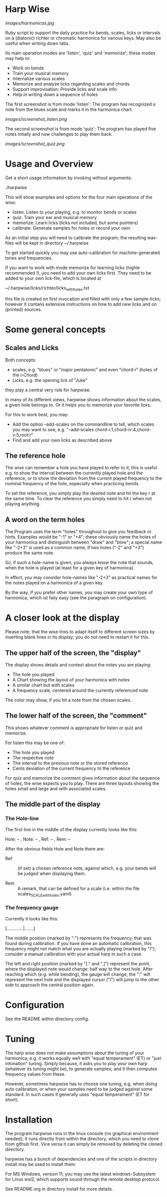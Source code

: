 # -*- fill-column: 74 -*-

* Harp Wise

  [[images/harmonicas.jpg]]

  Ruby script to support the daily practice for bends, scales, licks or
  intervals on a (diatonic) richter or chromatic harmonica for various
  keys. May also be useful when writing down tabs.

  Its main operation modes are 'listen', 'quiz' and 'memorize'; these
  modes may help to:

  - Work on bends
  - Train your musical memory
  - Internalize various scales
  - Memorize and analyze licks regarding scales and chords
  - Support improvisation: Provide licks and scale info
  - Help in writing down a sequence of holes

    
  The first screenshot is from mode 'listen': The program has recognized a
  note from the blues scale and marks it in the harmonica chart.
  
  [[images/screenshot_listen.png]]

  The second screenshot is from mode 'quiz': The program has played five
  notes intially and now challenges to play them back.
  
  [[images/screenshot_quiz.png]]

* Usage and Overview

  Get a short usage information by invoking without arguments:
  
    ./harpwise


  This will show examples and options for the four main operations of the
  wise: 
  
  - listen: Listen to your playing, e.g. to monitor bends or scales
  - quiz: Train your ear and musical memory
  - memorize: Learn licks (licks not included, but some pointers)
  - calibrate: Generate samples for holes or record your own

  As an initial step you will need to calibrate the program; the resulting
  wav-files will be kept in directory ~/.harpwise

  To get started quickly you may use auto-calibration for
  machine-generated tones and frequencies.

  If you want to work with mode memorize for learning licks (highle
  recommended !), you need to add your own licks first.
  They need to be added to your own lick-file, which is located at

  ~/.harpwise/licks/richter/licks_with_holes.txt

  this file is created on first invocation and filled with only a few
  sample-licks; however it contans extensive instructions on how to add
  new licks and on (printed) sources.

* Some general concepts
** Scales and Licks

   Both concepts:

   - scales, e.g. "blues" or "major pentatonic" and even "chord-i" (holes
     of the i-Chord)
   - Licks, e.g. the opening lick of "Juke"

   they play a central very role for harpwise.

   In many of its different views, harpwise shows information about the scales,
   a given hole belongs to. Or it helps you to memorize your favorite licks.

   For this to work best, you may:

   - Add the option --add-scales on the commandline to tell, which scales
     you may want to see, e.g. "--add-scales chord-i:1,chord-iv:4,chord-v:5,root:r"
   - Find and add your own licks as described above
   
** The reference hole

   The wise can remember a hole you have played to refer to it; this is
   useful e.g. to show the interval between the currently played hole and
   the reference, or to show the deviation from the current played
   frequency to the nominal frequency of the hole, especially when
   practicing bends.

   To set the reference, you simply play the desired note and hit the key
   r at the same time. To clear the reference you simply need to hit r
   when not playing anything.

** A word on the term holes

   The Program uses the term "holes" throughout to give you feedback or
   hints.  Examples would be "-1" or "+4"; these obviously name the holes
   of your harmonica and distinguish between "draw" and "blow"; a special
   name like "-2+3" is used as a common name, if two holes ("-2" and "+3")
   produce the same note.

   So, if such a hole-name is given, you always know the note that sounds,
   when the hole is played (at least for a given key of harmonica).

   In effect, you may consider hole-names like "-2+3" as practical names
   for the notes played on a harmonica of a given key.

   By the way, if you prefer other names, you may create your own type of
   harmonica, which ist faily easy (see the paragraph on configuration).

* A closer look at the display

  Please note, that the wise tries to adapt itself to different screen
  sizes by inserting blank lines in its display; you do not need to
  restart it for this.

** The upper half of the screen, the "display"

   The display shows details and context about the notes you are playing:

   - The hole you played
   - A Chart showing the layout of your harmonica with notes
   - A similar chart but with scales
   - A frequency scale, centered around the currently referenced note

   The color may show, if you hit a note from the chosen scales.

** The lower half of the screen, the "comment"

   This shows whatever comment is appropriate for listen or quiz and memorize. 

   For listen this may be one of:

   - The hole you played
   - The respective note
   - The interval to the previous note or the stored reference
   - Cents deviation of the current frequency to the reference


   For quiz and memorize the comment gives information about the sequence
   of holes, the wise expects you to play. There are three layouts showing
   the holes small and large and with associated scales.
   
** The middle part of the display
*** The Hole-line
    
    The first line in the middle of the display currently looks like this:

    Hole:   -- , Note:  -- , Ref:   -- ,  Rem: --

    After the obvious fields Hole and Note there are:
    
    - Ref :: (if set) a chosen reference note, against which, e.g. your
      bends will be judged when displaying them.

    - Rem :: A remark, that can be defined for a scale (i.e. within the
      file scales_SCALE_with_holes.yaml)

*** The frequency gauge

    Currently it looks like this:

    [..........:..|.......]

    The middle position (marked by ":") represents the frequency, that was
    found during calibration. If you have done an automatic calibration,
    this frequency might not match what you are actually playing (marked by
    "I"); consider a manual calibration with your actual harp in such a
    case.

    The left and right position (marked by "[." and ".]") represent the
    point, where the displayed note would change: half way to the next
    hole. After reaching which (e.g. while bending), the gauge will change,
    the ":" will represent the next hole and the displayed cursor ("I")
    will jump to the other side to approach the central position again.

* Configuration

  See the README within directory config.

* Tuning

  The harp wise does not make assumptions about the tuning of
  your harmonica; e.g. it works equally well with "equal temperament" (ET)
  or "just intonation" tuning.  Simply because, it asks you to play your
  own harp (whatever its tuning might be), to generate samples; and it
  then computes frequency values from these.
  
  However, sometimes harpwise has to choose one tuning,
  e.g. when doing auto calibration, or when your samples need to be judged
  against some standard. In such cases it generally uses "equal
  temperament" (ET for short).
  
* Installation

  The program harpwise runs in the linux console (no graphical environment
  needed); it runs directly from within the directory, which you need to
  clone from github first. Vice versa it can simply be removed by deleting
  the cloned directory. 

  harpwise has a bunch of dependencies and one of the scripts in
  directory install may be used to install them.

  For MS Windows, version 11, you may use the latest windows-Subsystem for
  Linux wsl2, which supports sound through the remote desktop protocol.

  See README.org in directory install for more details.
